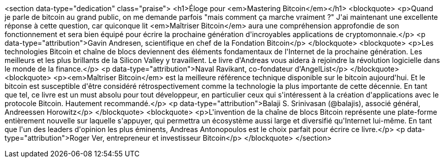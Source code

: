 <section data-type="dedication" class="praise">
<h1>Éloge pour <em>Mastering Bitcoin</em></h1>
<blockquote>
  <p>Quand je parle de bitcoin au grand public, on me demande parfois &quot;mais comment ça marche vraiment ?&quot; J&#39;ai maintenant une excellente réponse à cette question, car quiconque lit <em>Maîtriser Bitcoin</em> aura une compréhension approfondie de son fonctionnement et sera bien équipé pour écrire la prochaine génération d&#39;incroyables applications de cryptomonnaie.</p>
  <p data-type="attribution">Gavin Andresen, scientifique en chef de la Fondation Bitcoin</p>
</blockquote>
<blockquote>
  <p>Les technologies Bitcoin et chaîne de blocs deviennent des éléments fondamentaux de l&#39;Internet de la prochaine génération. Les meilleurs et les plus brillants de la Silicon Valley y travaillent. Le livre d&#39;Andreas vous aidera à rejoindre la révolution logicielle dans le monde de la finance.</p>
  <p data-type="attribution">Naval Ravikant, co-fondateur d&#39;AngelList</p>
</blockquote>
<blockquote>
  <p><em>Maîtriser Bitcoin</em> est la meilleure référence technique disponible sur le bitcoin aujourd&#39;hui. Et le bitcoin est susceptible d&#39;être considéré rétrospectivement comme la technologie la plus importante de cette décennie. En tant que tel, ce livre est un must absolu pour tout développeur, en particulier ceux qui s&#39;intéressent à la création d&#39;applications avec le protocole Bitcoin. Hautement recommandé.</p>
  <p data-type="attribution">Balaji S. Srinivasan (@balajis), associé général&#x2c; Andreessen Horowitz</p>
</blockquote>
<blockquote>
  <p>L&#39;invention de la chaîne de blocs Bitcoin représente une plate-forme entièrement nouvelle sur laquelle s&#39;appuyer, qui permettra un écosystème aussi large et diversifié qu&#39;Internet lui-même. En tant que l&#39;un des leaders d&#39;opinion les plus éminents, Andreas Antonopoulos est le choix parfait pour écrire ce livre.</p>
  <p data-type="attribution">Roger Ver, entrepreneur et investisseur Bitcoin</p>
</blockquote>
</section>
